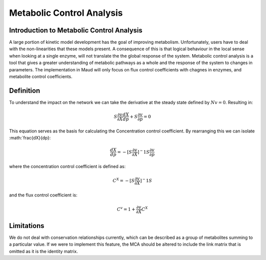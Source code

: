 ==========================
Metabolic Control Analysis
==========================

Introduction to Metabolic Control Analysis
==========================================

A large portion of kinetic model development has the goal of improving
metabolism. Unfortunately, users have to deal with the non-linearities that
these models present. A consequence of this is that logical behaviour in the
local sense when looking at a single enzyme, will not translate the the global
response of the system. Metabolic control analysis is a tool that gives a greater
understanding of metabolic pathways as a whole and the response of the system
to changes in parameters. The implementation in Maud will only focus on
flux control coefficients with chagnes in enzymes, and metabolite control
coefficients.

Definition
==========

To understand the impact on the network we can take the derivative at the
steady state defined by :math:`Nv=0`. Resulting in:

.. math::
    S\frac{\partial v}{\partial X} \frac{dX}{dp} + S\frac{\partial v}{\partial p} = 0

This equation serves as the basis for calculating the Concentration control coefficient.
By rearranging this we can isolate :math:`\frac{dX}{dp}:

.. math::
    \frac{dX}{dp} = -[S \frac{\partial v}{\partial X}]^-1 S\frac{\partial v}{\partial p}

where the concentration control coefficient is defined as:

.. math::
    C^X = -[S \frac{\partial v}{\partial X}]^-1 S

and the flux control coefficient is:

.. math::
    C^v = 1 + \frac{\partial v}{\partial X}C^X


Limitations
===========
We do not deal with conservation relationships currently, which can be described
as a group of metabolites summing to a particular value. If we were to implement
this feature, the MCA should be altered to include the link matrix that is
omitted as it is the identity matrix.